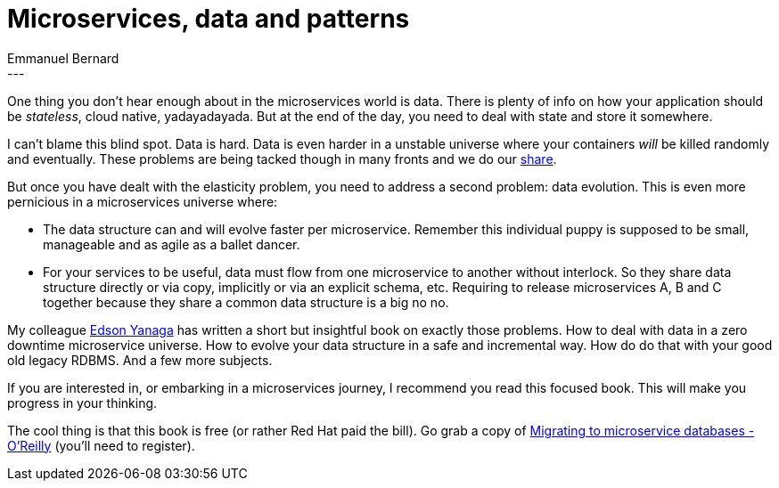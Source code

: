 = Microservices, data and patterns
Emmanuel Bernard
:awestruct-tags: [ "Discussions" ]
:awestruct-layout: blog-post
---
One thing you don't hear enough about in the microservices world is data.
There is plenty of info on how your application should be _stateless_, cloud native, yadayadayada.
But at the end of the day, you need to deal with state and store it somewhere.

I can't blame this blind spot.
Data is hard.
Data is even harder in a unstable universe where your containers _will_ be killed randomly and eventually.
These problems are being tacked though in many fronts and we do our http://infinispan.org[share].

But once you have dealt with the elasticity problem, you need to address a second problem: data evolution.
This is even more pernicious in a microservices universe where:

* The data structure can and will evolve faster per microservice.
  Remember this individual puppy is supposed to be small, manageable and as agile as a ballet dancer.
* For your services to be useful, data must flow from one microservice to another without interlock.
  So they share data structure directly or via copy, implicitly or via an explicit schema, etc.
  Requiring to release microservices A, B and C together because they share a common data structure is a big no no.

My colleague https://github.com/yanaga[Edson Yanaga] has written a short but insightful book on exactly those problems.
How to deal with data in a zero downtime microservice universe.
How to evolve your data structure in a safe and incremental way.
How do do that with your good old legacy RDBMS.
And a few more subjects.

If you are interested in, or embarking in a microservices journey, I recommend you read this focused book.
This will make you progress in your thinking.

The cool thing is that this book is free (or rather Red Hat paid the bill).
Go grab a copy of https://developers.redhat.com/download-manager/file/Migrating_to_Microservices_Databases_Red_Hat.pdf[Migrating to microservice databases - O'Reilly] (you'll need to register).
